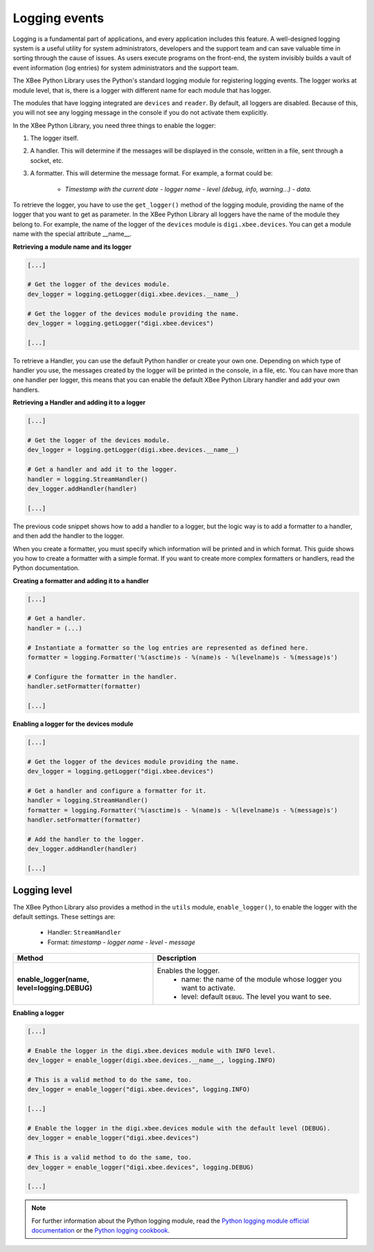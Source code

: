 Logging events
==============

Logging is a fundamental part of applications, and every application includes
this feature. A well-designed logging system is a useful utility for system
administrators, developers and the support team and can save valuable time in
sorting through the cause of issues. As users execute programs on the front-end,
the system invisibly builds a vault of event information (log entries) for
system administrators and the support team.

The XBee Python Library uses the Python's standard logging module for
registering logging events. The logger works at module level, that is, there
is a logger with different name for each module that has logger.

The modules that have logging integrated are ``devices`` and ``reader``. By
default, all loggers are disabled. Because of this, you will not see any
logging message in the console if you do not activate them explicitly.

In the XBee Python Library, you need three things to enable the logger:

1. The logger itself.
2. A handler. This will determine if the messages will be displayed in the
   console, written in a file, sent through a socket, etc.
3. A formatter. This will determine the message format. For example, a format
   could be:

    * *Timestamp with the current date - logger name - level (debug, info,
      warning...) - data.*

To retrieve the logger, you have to use the ``get_logger()`` method of the
logging module, providing the name of the logger that you want to get as
parameter. In the XBee Python Library all loggers have the name of the module
they belong to. For example, the name of the logger of the ``devices`` module
is ``digi.xbee.devices``. You can get a module name with the special attribute
\_\_name\_\_.

**Retrieving a module name and its logger**

.. code:: python

  [...]

  # Get the logger of the devices module.
  dev_logger = logging.getLogger(digi.xbee.devices.__name__)

  # Get the logger of the devices module providing the name.
  dev_logger = logging.getLogger("digi.xbee.devices")

  [...]

To retrieve a Handler, you can use the default Python handler or create your
own one. Depending on which type of handler you use, the messages created by
the logger will be printed in the console, in a file, etc. You can have more
than one handler per logger, this means that you can enable the default XBee
Python Library handler and add your own handlers.

**Retrieving a Handler and adding it to a logger**

.. code:: python

  [...]

  # Get the logger of the devices module.
  dev_logger = logging.getLogger(digi.xbee.devices.__name__)

  # Get a handler and add it to the logger.
  handler = logging.StreamHandler()
  dev_logger.addHandler(handler)

  [...]

The previous code snippet shows how to add a handler to a logger, but the
logic way is to add a formatter to a handler, and then add the handler to the
logger.

When you create a formatter, you must specify which information will be printed
and in which format. This guide shows you how to create a formatter with a
simple format. If you want to create more complex formatters or handlers, read
the Python documentation.

**Creating a formatter and adding it to a handler**

.. code:: python

  [...]

  # Get a handler.
  handler = (...)

  # Instantiate a formatter so the log entries are represented as defined here.
  formatter = logging.Formatter('%(asctime)s - %(name)s - %(levelname)s - %(message)s')

  # Configure the formatter in the handler.
  handler.setFormatter(formatter)

  [...]

**Enabling a logger for the devices module**

.. code:: python

  [...]

  # Get the logger of the devices module providing the name.
  dev_logger = logging.getLogger("digi.xbee.devices")

  # Get a handler and configure a formatter for it.
  handler = logging.StreamHandler()
  formatter = logging.Formatter('%(asctime)s - %(name)s - %(levelname)s - %(message)s')
  handler.setFormatter(formatter)

  # Add the handler to the logger.
  dev_logger.addHandler(handler)

  [...]


Logging level
-------------

The XBee Python Library also provides a method in the ``utils`` module,
``enable_logger()``, to enable the logger with the default settings. These
settings are:

 * Handler: ``StreamHandler``
 * Format: *timestamp - logger name - level - message*

+----------------------------------------------+--------------------------------------------------------------------+
| Method                                       | Description                                                        |
+==============================================+====================================================================+
| **enable_logger(name, level=logging.DEBUG)** | Enables the logger.                                                |
|                                              |  - name: the name of the module whose logger you want to activate. |
|                                              |  - level: default ``DEBUG``. The level you want to see.            |
+----------------------------------------------+--------------------------------------------------------------------+

**Enabling a logger**

.. code:: python

  [...]

  # Enable the logger in the digi.xbee.devices module with INFO level.
  dev_logger = enable_logger(digi.xbee.devices.__name__, logging.INFO)

  # This is a valid method to do the same, too.
  dev_logger = enable_logger("digi.xbee.devices", logging.INFO)

  [...]

  # Enable the logger in the digi.xbee.devices module with the default level (DEBUG).
  dev_logger = enable_logger("digi.xbee.devices")

  # This is a valid method to do the same, too.
  dev_logger = enable_logger("digi.xbee.devices", logging.DEBUG)

  [...]

.. note::
  For further information about the Python logging module, read the
  `Python logging module official documentation <https://docs.python.org/2/library/logging.html>`_
  or the `Python logging cookbook <https://docs.python.org/2/howto/logging-cookbook.html>`_.

